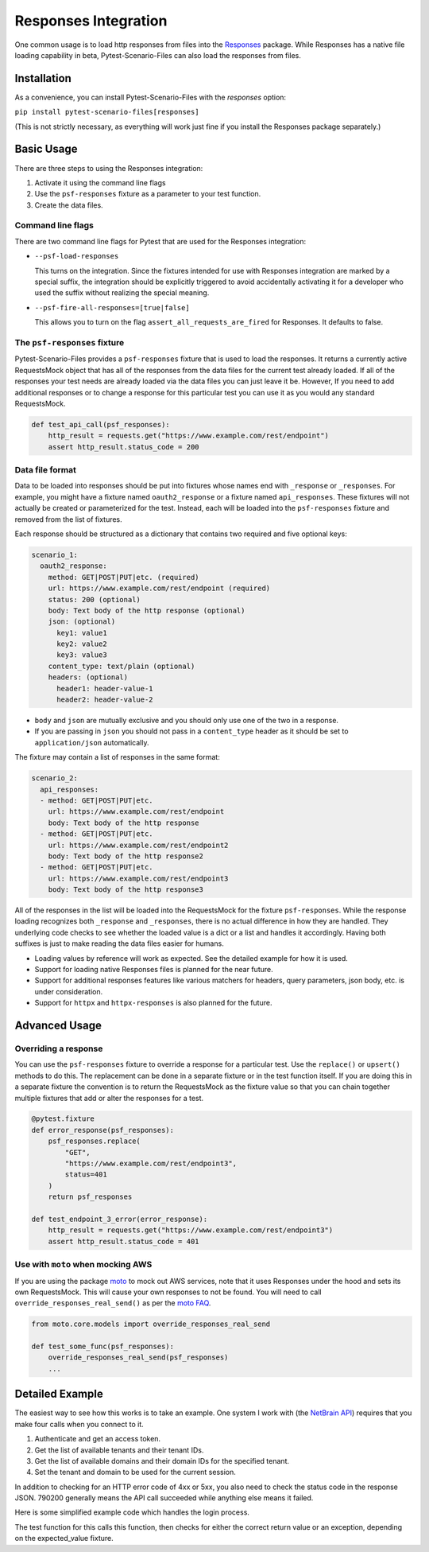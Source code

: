 Responses Integration
=====================
One common usage is to load http responses from files into the `Responses`_
package. While Responses has a native file loading capability in beta,
Pytest-Scenario-Files can also load the responses from files.

Installation
------------
As a convenience, you can install Pytest-Scenario-Files with the
`responses` option:

``pip install pytest-scenario-files[responses]``

(This is not strictly necessary, as everything will work just fine
if you install the Responses package separately.)

Basic Usage
-----------

There are three steps to using the Responses integration:

1. Activate it using the command line flags
2. Use the ``psf-responses`` fixture as a parameter to your test
   function.
3. Create the data files.

Command line flags
^^^^^^^^^^^^^^^^^^
There are two command line flags for Pytest that are used for the
Responses integration:

- ``--psf-load-responses``

  This turns on the integration. Since the fixtures intended for use
  with Responses integration are marked by a special suffix, the
  integration should be explicitly triggered to avoid accidentally
  activating it for a developer who used the suffix without realizing
  the special meaning.

- ``--psf-fire-all-responses=[true|false]``

  This allows you to turn on the flag ``assert_all_requests_are_fired``
  for Responses. It defaults to false.

The ``psf-responses`` fixture
^^^^^^^^^^^^^^^^^^^^^^^^^^^^^
Pytest-Scenario-Files provides a ``psf-responses`` fixture that is used
to load the responses. It returns a currently active RequestsMock object
that has all of the responses from the data files for the current test
already loaded. If all of the responses your test needs are already loaded
via the data files you can just leave it be. However, If you need to add
additional responses or to change a response for this particular test you
can use it as you would any standard RequestsMock.

.. code-block:: Python

    def test_api_call(psf_responses):
        http_result = requests.get("https://www.example.com/rest/endpoint")
        assert http_result.status_code = 200

Data file format
^^^^^^^^^^^^^^^^
Data to be loaded into responses should be put into fixtures whose names
end with ``_response`` or ``_responses``. For example, you might have a
fixture named ``oauth2_response`` or a fixture named ``api_responses``.
These fixtures will not actually be created or parameterized for the
test. Instead, each will be loaded into the ``psf-responses`` fixture
and removed from the list of fixtures.

Each response should be structured as a dictionary that contains two
required and five optional keys:

.. code-block:: yaml

    scenario_1:
      oauth2_response:
        method: GET|POST|PUT|etc. (required)
        url: https://www.example.com/rest/endpoint (required)
        status: 200 (optional)
        body: Text body of the http response (optional)
        json: (optional)
          key1: value1
          key2: value2
          key3: value3
        content_type: text/plain (optional)
        headers: (optional)
          header1: header-value-1
          header2: header-value-2

- ``body`` and ``json`` are mutually exclusive and you should only
  use one of the two in a response.
- If you are passing in ``json`` you should not pass in a ``content_type``
  header as it should be set to ``application/json`` automatically.

The fixture may contain a list of responses in the same format:

.. code-block:: yaml

    scenario_2:
      api_responses:
      - method: GET|POST|PUT|etc.
        url: https://www.example.com/rest/endpoint
        body: Text body of the http response
      - method: GET|POST|PUT|etc.
        url: https://www.example.com/rest/endpoint2
        body: Text body of the http response2
      - method: GET|POST|PUT|etc.
        url: https://www.example.com/rest/endpoint3
        body: Text body of the http response3

All of the responses in the list will be loaded into the RequestsMock
for the fixture ``psf-responses``. While the response loading recognizes
both ``_response`` and ``_responses``, there is no actual difference
in how they are handled. They underlying code checks to see whether
the loaded value is a dict or a list and handles it accordingly.
Having both suffixes is just to make reading the data files easier
for humans.

- Loading values by reference will work as expected. See the detailed
  example for how it is used.
- Support for loading native Responses files is planned for the near
  future.
- Support for additional responses features like various matchers for
  headers, query parameters, json body, etc. is under consideration.
- Support for ``httpx`` and ``httpx-responses`` is also planned for
  the future.

Advanced Usage
--------------
Overriding a response
^^^^^^^^^^^^^^^^^^^^^
You can use the ``psf-responses`` fixture to override a response for
a particular test. Use the ``replace()`` or ``upsert()`` methods
to do this. The replacement can be done in a separate fixture or
in the test function itself. If you are doing this in a separate
fixture the convention is to return the RequestsMock as the fixture
value so that you can chain together multiple fixtures that add or
alter the responses for a test.

.. code-block:: Python

    @pytest.fixture
    def error_response(psf_responses):
        psf_responses.replace(
            "GET",
            "https://www.example.com/rest/endpoint3",
            status=401
        )
        return psf_responses

    def test_endpoint_3_error(error_response):
        http_result = requests.get("https://www.example.com/rest/endpoint3")
        assert http_result.status_code = 401


.. code-block:: yaml
    :caption: ``data_endpoint_3_error.yaml``

    api_call_scenario:
      api_responses:
      - method: GET
        url: https://www.example.com/rest/endpoint
        body: Text body of the http response
      - method: GET
        url: https://www.example.com/rest/endpoint2
        body: Text body of the http response2
      - method: GET
        url: https://www.example.com/rest/endpoint3
        body: Text body of the http response3

Use with ``moto`` when mocking AWS
^^^^^^^^^^^^^^^^^^^^^^^^^^^^^^^^^^
If you are using the package `moto`_ to mock out AWS services, note
that it uses Responses under the hood and sets its own RequestsMock.
This will cause your own responses to not be found. You will need to
call ``override_responses_real_send()`` as per the `moto FAQ`_.

.. code-block:: Python

    from moto.core.models import override_responses_real_send

    def test_some_func(psf_responses):
        override_responses_real_send(psf_responses)
        ...

Detailed Example
----------------
The easiest way to see how this works is to take an example. One system
I work with (the `NetBrain API`_) requires that you make four calls when
you connect to it.

1. Authenticate and get an access token.
2. Get the list of available tenants and their tenant IDs.
3. Get the list of available domains and their domain IDs for the
   specified tenant.
4. Set the tenant and domain to be used for the current session.

In addition to checking for an HTTP error code of 4xx or 5xx, you also
need to check the status code in the response JSON. 790200 generally
means the API call succeeded while anything else means it failed.

Here is some simplified example code which handles the login process.

.. code-block:: Python
    :caption: ``api_connection.py``

    from requests import get, post

    def connect_to_api(username, password, tenant_name, domain_name):

        def _check_response_status(response):
            response.raise_for_status()
            if response.json()["statusCode"] != "792000":
                raise RuntimeException(
                    f"Error with status code {response.json()["statusCode"]}"
                )

        login_response = post(
            "https://api.example.com/rest/authenticate",
            data={
                "username": username,
                "password": password,
            }
        )
        _check_response_status(login_response):
        access_token = login_response["access_token"]

        tenant_response = get(
            "https://api.example.com/rest/tenants",
            headers={"Access-Token": access_token}
        )
        _check_response_status(tenant_response):
        tenant_id = tenant_response[tenant_name]["TenantId"]

        domain_response = get(
            "https://api.example.com/rest/domains",
            params={"TenantId": tenant_id},
            headers={"Access-Token": access_token}
        )
        _check_response_status(domain_response):
        domain_id = domain_response[domain_name]["DomainId"]

        session_response = post(
            "https://api.example.com/rest/session",
            headers={"Access-Token": access_token},
            data={
                "TenantId": tenant_id,
                "DomainId": domain_id,
            }
        )
        _check_response_status(domain_response):

        return access_token

The test function for this calls this function, then checks for either
the correct return value or an exception, depending on the expected_value
fixture.

.. code-block:: Python
    :caption: ``test_api_connection.py``

    import pytest
    from api_connection import connect_to_api

    @pytest.fixture
    def api_response_overrides(request, psf_responses):
        if (override := getattr(request, param, None)) is not None:
            if not isinstance(override, list)
                override = [override]
            for one_override in

    def test_connect_to_api(psf_responses, expected_value):

        # if we are expecting no error, expected_value will
        # be a string. If it is a dict then it will contain an
        # exception type and message.
        if instanceof(expected_value, str):
            assert expected_value = connect_to_api(
                "username",
                "mock_password",
                "mock_tenant_name",
                "mock_domain_name"
            )
        else:
            if "." in (exception_type : str := expected_value["exception_type"]):
                # custom exception from a module
                module_path, exception_name = exception_type.rsplit(".", 1)
                importlib.import(exception_type)


        else:
            # builtin exception
            with pytest.raises()



.. _Responses: https://github.com/getsentry/responses
.. _moto: https://github.com/getmoto/moto
.. _moto FAQ: http://docs.getmoto.org/en/stable/docs/faq.html#how-can-i-mock-my-own-http-requests-using-the-responses-module
.. _Netbrain API: https://github.com/NetBrainAPI/NetBrain-REST-API-R11.1/blob/main/REST%20APIs%20Documentation/Authentication%20and%20Authorization/Login%20API.md
